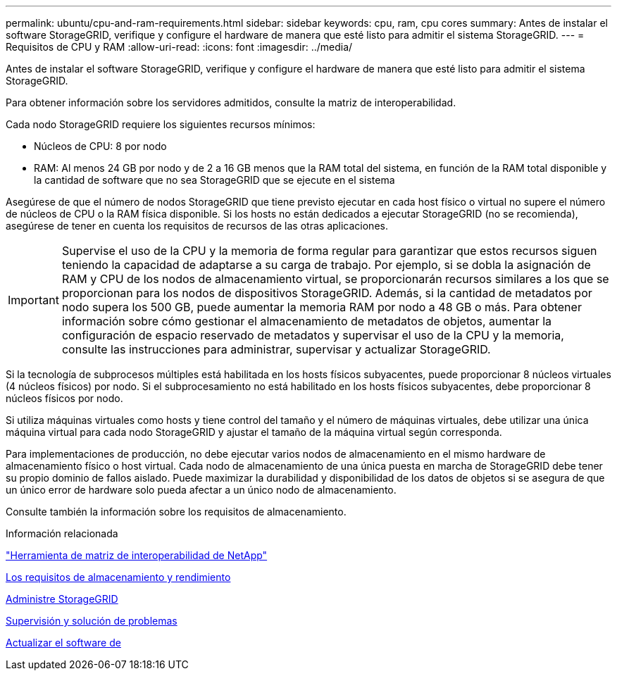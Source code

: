 ---
permalink: ubuntu/cpu-and-ram-requirements.html 
sidebar: sidebar 
keywords: cpu, ram, cpu cores 
summary: Antes de instalar el software StorageGRID, verifique y configure el hardware de manera que esté listo para admitir el sistema StorageGRID. 
---
= Requisitos de CPU y RAM
:allow-uri-read: 
:icons: font
:imagesdir: ../media/


[role="lead"]
Antes de instalar el software StorageGRID, verifique y configure el hardware de manera que esté listo para admitir el sistema StorageGRID.

Para obtener información sobre los servidores admitidos, consulte la matriz de interoperabilidad.

Cada nodo StorageGRID requiere los siguientes recursos mínimos:

* Núcleos de CPU: 8 por nodo
* RAM: Al menos 24 GB por nodo y de 2 a 16 GB menos que la RAM total del sistema, en función de la RAM total disponible y la cantidad de software que no sea StorageGRID que se ejecute en el sistema


Asegúrese de que el número de nodos StorageGRID que tiene previsto ejecutar en cada host físico o virtual no supere el número de núcleos de CPU o la RAM física disponible. Si los hosts no están dedicados a ejecutar StorageGRID (no se recomienda), asegúrese de tener en cuenta los requisitos de recursos de las otras aplicaciones.


IMPORTANT: Supervise el uso de la CPU y la memoria de forma regular para garantizar que estos recursos siguen teniendo la capacidad de adaptarse a su carga de trabajo. Por ejemplo, si se dobla la asignación de RAM y CPU de los nodos de almacenamiento virtual, se proporcionarán recursos similares a los que se proporcionan para los nodos de dispositivos StorageGRID. Además, si la cantidad de metadatos por nodo supera los 500 GB, puede aumentar la memoria RAM por nodo a 48 GB o más. Para obtener información sobre cómo gestionar el almacenamiento de metadatos de objetos, aumentar la configuración de espacio reservado de metadatos y supervisar el uso de la CPU y la memoria, consulte las instrucciones para administrar, supervisar y actualizar StorageGRID.

Si la tecnología de subprocesos múltiples está habilitada en los hosts físicos subyacentes, puede proporcionar 8 núcleos virtuales (4 núcleos físicos) por nodo. Si el subprocesamiento no está habilitado en los hosts físicos subyacentes, debe proporcionar 8 núcleos físicos por nodo.

Si utiliza máquinas virtuales como hosts y tiene control del tamaño y el número de máquinas virtuales, debe utilizar una única máquina virtual para cada nodo StorageGRID y ajustar el tamaño de la máquina virtual según corresponda.

Para implementaciones de producción, no debe ejecutar varios nodos de almacenamiento en el mismo hardware de almacenamiento físico o host virtual. Cada nodo de almacenamiento de una única puesta en marcha de StorageGRID debe tener su propio dominio de fallos aislado. Puede maximizar la durabilidad y disponibilidad de los datos de objetos si se asegura de que un único error de hardware solo pueda afectar a un único nodo de almacenamiento.

Consulte también la información sobre los requisitos de almacenamiento.

.Información relacionada
https://mysupport.netapp.com/matrix["Herramienta de matriz de interoperabilidad de NetApp"^]

xref:storage-and-performance-requirements.adoc[Los requisitos de almacenamiento y rendimiento]

xref:../admin/index.adoc[Administre StorageGRID]

xref:../monitor/index.adoc[Supervisión y solución de problemas]

xref:../upgrade/index.adoc[Actualizar el software de]
